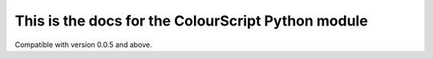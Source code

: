 This is the docs for the ColourScript Python module
=======================================
Compatible with version 0.0.5 and above.
